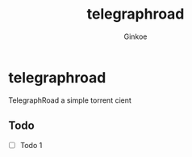 #+TITLE:     telegraphroad
#+AUTHOR:    Ginkoe
#+EMAIL:     ginkoe@protonmail.com
#+DESCRIPTION: [telegraphroad] TelegraphRoad a simple torrent cient

* telegraphroad
TelegraphRoad a simple torrent cient

** Todo
- [ ] Todo 1

